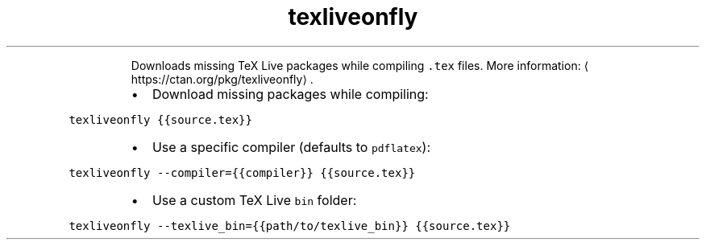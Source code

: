 .TH texliveonfly
.PP
.RS
Downloads missing TeX Live packages while compiling \fB\fC\&.tex\fR files.
More information: \[la]https://ctan.org/pkg/texliveonfly\[ra]\&.
.RE
.RS
.IP \(bu 2
Download missing packages while compiling:
.RE
.PP
\fB\fCtexliveonfly {{source.tex}}\fR
.RS
.IP \(bu 2
Use a specific compiler (defaults to \fB\fCpdflatex\fR):
.RE
.PP
\fB\fCtexliveonfly \-\-compiler={{compiler}} {{source.tex}}\fR
.RS
.IP \(bu 2
Use a custom TeX Live \fB\fCbin\fR folder:
.RE
.PP
\fB\fCtexliveonfly \-\-texlive_bin={{path/to/texlive_bin}} {{source.tex}}\fR
